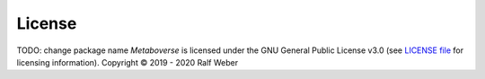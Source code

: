 License
-------
TODO: change package name
*Metaboverse* is licensed under the GNU General Public License v3.0 (see `LICENSE file <https://github.com/computational-metabolomics/metaboverse/blob/master/LICENSE>`_ for licensing information). Copyright © 2019 - 2020 Ralf Weber
